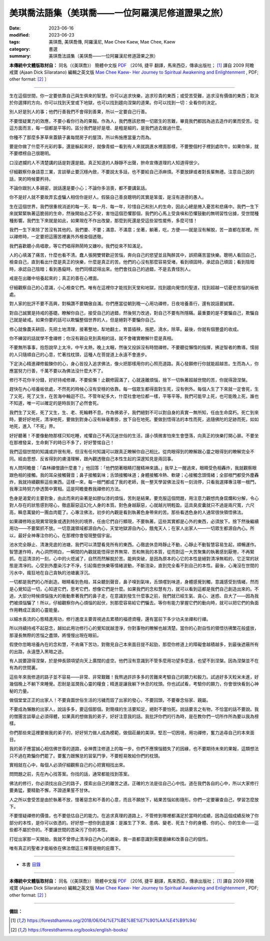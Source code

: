 =====================================================
美琪喬法語集（美琪喬——一位阿羅漢尼修道證果之旅）
=====================================================

:date: 2023-06-16
:modified: 2023-06-23
:tags: 美琪喬, 美琪喬傳, 阿羅漢尼, Mae Chee Kaew, Mae Chee, Kaew
:category: 書選
:summary: 美琪喬法語集（美琪喬——一位阿羅漢尼修道證果之旅）


**本傳統中文體版取材自：** 同名（《美琪喬》） 簡體中文版  `PDF <https://forestdhamma.org/ebooks/chinese/pdf/mck-chinese.pdf>`__ 〔2016, 捷平 翻譯，馬來西亞，傳承出版社； [1]_ 譯自 2009 阿瞻 戒寶 (Ajaan Dick Sīlaratano) 編輯之英文版 `Mae Chee Kaew- Her Journey to Spiritual Awakening and Enlightenment <https://forestdhamma.org/ebooks/english/pdf/Mae_Chee_Kaew.pdf>`__ , PDF; other format:  [2]_ 〕

------

生在這個世間，你一定要依靠自己與生俱來的智慧。你可以追求快樂，追求珍貴的東西；或受苦受難，追求沒有價值的東西；取決於你選擇的方向，你可以找到天堂或下地獄，也可以找到趨向涅槃的道果。你可以找到一切：全看你的決定。

別人好是別人的事；他們行善我們不會得到善果，所以一定要自己行善。

不要懷疑業力的效應，不要小看你行為的果報。作為人，我們應該悲憫一切眾生的苦難，畢竟我們都因為過去造作的業而受苦。從這方面而言，每一個都是平等的。區分我們是好是壞、是粗是細的，是我們過去做過什麼。

你種不了那麼多茅草來蓋鎮子裏每間房子的屋頂，所以佈施應當量力而為。

要是你做了什麼不光彩的事，還是躲起來好，就像青蛙一看到有人來就跳進水裡面那樣，不要整個村子裡到處吹牛。如果你笨，就不要標榜自己很聰明。

口沒遮攔的人不清楚講的話是對還是錯。真正知道的人靜靜不出聲，拚命宣傳道理的人知道得很少。

仔細觀察你身語意三業，言談舉止要沉穩內斂，不要說太多話，也不要給自己添麻煩。不要放肆或者對長輩無禮。注意自己說的話，笑的時候要矜持。

不論你跟別人多親密，說話還是要小心；不論你多沮喪，都不要講氣話。

你不是好人就不要故弄玄虛騙人相信你是好人。假裝自己善良聰明的其實是笨蛋，是沒有道德的愚人。

生在這個世界，我們很重視消逝的每一天、每一月、每一年，珍惜自己和別人的生命，因此心總是捲入憂苦和悲痛中。我們一生下來就緊緊執著這脆弱的生命，然後開始忐忑不安，害怕這個恐懼那個，我們的心馬上受貪嗔和恐懼鼓動的無明習性佔據，受世間種種影響。我們生下來就是如此，如果現在不作出改變，那麼到死還是受這些習性擺佈，多麼可惜！

我們一生下來除了苦沒有其他的。我們要、不要；滿意、不滿意；坐著，躺著，吃，方便——就是沒有解脫，苦一直都在那裡。所以禪修時，一定要把這團苦裡裏外外檢查個透徹。

我們喜歡聽小鳥唱歌，等它們唱得熱鬧時又嫌吵。我們從來不知滿足。

人的心填滿了痛苦，什麼也看不清。蠢人張開雙臂歡迎苦惱，奔向自己的慾望並且陶醉其中，誤把痛苦當快樂。聰明人看回自己，檢查自己，直到看出什麼是真正的快樂，什麼是真正的苦。他們的心沒有那麼容易受堵，看到頑固時，承認自己頑固；看到陰暗時，承認自己陰暗；看到愚癡時，他們同樣認得出來。他們會找自己的過錯，不是去責怪別人。

戒是在出離中培養起來的；真正的善在心裡面。

仔細觀察自己的心意識，小心檢查它們。唯有在這裡你才能找到天堂和地獄，找到趨向覺悟的聖道，找到超越一切憂悲苦惱的皈依處。

對人家的批評不要不高興，對稱讚不要驕傲自滿。你們應當從朝到晚一心用功禪修，日夜培養善行，還有說話要誠實。

對自己誠實是持戒的基礎。瞭解你自己，接受自己的過錯，然後努力改過，對自己不要有所隱瞞。最重要的是不要騙自己，欺騙自己就是破戒。如果你要的話可以欺騙整個世界的人，但是絕對不要騙你自己。

修心就像農夫耕田，先把土地清理，接著整地，犁地翻土，育苗插秧，施肥，澆水，除草。最後，你就有個豐盛的收成。

你不練習的話就學不會禪修；你沒有親自見到真相的話，就不會確實瞭解什麼是真相。

不要無所事事，抱怨說早上太冷，中午太熱，晚上太睏，然後又投訴沒有時間禪修。不要聽從懶惰的指揮，拂逆智者的教導。懦弱的人只隨順自己的心意，忙著找枕頭，這種人在菩提道上永遠不會進步。

下定決心精進禪修鍛鍊你的心，身心皆投入追求佛法，像火把那樣用你的心照亮道路。真心發願修行你就能超越苦。生而為人，你應當努力行善，千萬不要以為佛法沒什麼大不了。

修行不花你半分錢，好好持戒修禪，不要偷懶！止觀修圓滿了，心就遠離煩惱，捨下一切執著超越世間的苦，你就得證涅槃。

趕快在內心培養皈依處，不然死的時候心沒有安穩的依靠。每一個眾生都得面對生死，沒有例外。每個人生了下來就一定會死，生了又死，死了又生，在苦海中輪迴不已。不管年紀多大，什麼社會地位都一樣，平等平等。我們可能早上死，也可能晚上死，誰也不知道，唯一可以確定的是時辰到了必然會死。

我們生了又死，死了又生，生、老、死輪轉不息。作為佛弟子，我們絕對不可以對自身的真實一無所知，任由生命腐朽。死亡到來時，要好好地死，清凈地死，要做到對身心沒有絲毫牽掛，放下自在地死。要做到悟得法的本性而死，追隨佛陀的足跡而死，如如地死，進入「不死」界。

好好聽著！不要像動物那樣只知吃睡，戒懼自己不再沉迷世俗的生活，謹小慎微害怕來生會墮落，向真正的快樂打開心扉。不要坐在那裡發呆，生命剩下的時日不多了，好好警惕自己！

我們這個世間的知識或許很有用，但沒有任何知識可以跟真正瞭解你自己相比。從肉眼得到的瞭解跟心靈之眼得到的瞭解完全不同。經由思想、反省得到的膚淺理解，跟內觀透徹自己本性生起的深邃知見是兩回事。

有人問阿瞻曼：「森林禪僧讀什麼書？」他回答：「他們閉著眼睛打醒精神來讀。」我早上一醒過來，眼睛受色相轟炸，我就觀察眼跟色相的接觸。我的耳朵接觸聲音；鼻子接觸氣味；舌頭接觸味道；身體接觸冷熱、軟硬；心接觸念頭情緒；全部根門都受外塵轟炸，我就持續觀察這些東西。這樣一來，每一根門都成了我的老師，我一整天學習佛法沒有一刻消停，只看我選擇專注哪一根門，我專注時努力參透箇中實相。這是阿瞻曼教我禪修的方法。

色身是渴愛的主要對象，由此而來的染著是如膠似漆的煩惱，苦則是結果。要克服這個問題，用注意力觀想肉身腐爛和分解，令心對人存在的狀態感到噁心，徹底厭惡這幻化人身的本質。對色身越厭惡，心就越光明輕盈。這具臭皮囊就只不過是兩尺寬，六尺高，瞬息萬變的一團血肉罷了。心專注佛法，初步的內觀是看到執著色身帶來的苦。那些看透色身的人通常很快領悟佛法。

如果禪修時出現異常現象或遇到特別的境界，任由它們自行顯現，不要執著。這些其實都是心外的東西，必須放下。捨下然後繼續用功——不要緊抓不放。一切意識領域都源自內心，天堂地獄源自內心，餓鬼天人；在家人出家人——一切眾生都源自內心。所以，最好全神專注你的心，在那裡你會發現整個宇宙。

池水完全靜止、清澈見底的池塘，我們可以清楚看見所有的東西。心徹底休息時靜止不動，心靜止不動智慧容易生起，順暢運作。智慧運作時，內心洞然明白，一瞬間的內觀就能悟得世界無常、苦和無我的本質，從而對這一大苦聚集的執著感到厭倦，不再緊抓。在這清涼的一刻，心中的火熄滅了，自然而然解脫於苦。能夠突破，是因為原本的心它的本性是絕對清凈無暇的，它正常的狀態是清凈的。心受到外塵染污才不凈，引起傷悲快樂等情緒波動，不斷渲染，直到完全看不到自己的本性。最後，心淹沒在世間的污水中，瘋狂地在自己貪執的池塘裏浮沉。

一切都是我們的心所創造。眼睛看到色相，耳朵聽到聲音，鼻子嗅到氣味，舌頭嚐到味道，身體感覺到觸，意識感受到情緒，然而是心覺知這一切，心知道它們，思考它們，想像它們是什麼。如果我們的念和慧有力，就可以看到這都是我們自己創造出來的。不過，大部分時候煩惱強大的衝動牽著我們的鼻子走，在意識到發生什麼事之前，我們就已經生氣、貪心、迷惑、自大了——因為我們被煩惱騙了！所以，仔細觀察你內心煩惱的起伏，別那麼容易給它們騙去。等你有能力掌握它們的動向時，就可以把它們的負面作用轉成正面的心靈能量。

以細水長流的心態精進用功，修行進度主要胥視過去累積的福德資糧，還有當前下多少功夫坐禪和行禪。

所以持續持戒不起惡念，越如此用功修行心的覺知就越澄凈，你對事物的瞭解也越清楚。當你的心對自性的領悟彷彿繁花般盛放，那漫長無際的苦惱之盡頭，將慢慢出現在眼前。

假使你忽略培養內在的念和慧，不肯痛下苦功，對徹見自己本來面目提不起勁，那麼你修道上的障礙會越積越多，到最後遮蔽所有的出路，永遠墮入黑暗之途。

有人說要證得涅槃，於是伸長頸項望向天上廣闊的虛空。他們沒有意識到不管多麼用功望多麼遠，也望不到涅槃。因為涅槃並不在有為的世間裏。

這些年來我修道的路子並不容易——非常、非常艱難！我熬過許許多多的苦難來考驗自己的願力和毅力。試過好多天粒米未進，好幾個晚上不躺下來睡覺。忍耐是滋潤我心靈的糧食；精進是讓我躺下休息的枕頭。你也試試看，考驗你的願力，你會很快看到心神秘的力量。

做個堂堂正正的出家人！不要貪圖世俗生活的污穢而毀了出家的發心，不要回頭，不要眷念俗家、親屬。

不要成為懶散的出家人，說話多多，要這個那個。對簡樸的生活要知足，絕對不要怕死。說話要言之有物，不恰當的話不要說。我的僧團言談舉止必須得體，如果真的想做我的弟子，好好注意我的話。我批評你們的行為時，是在教你們一切所作所為要以我為榜樣。

你們那些來這裡要做我的弟子的，好好努力做人成為模範，做個莊嚴的美琪，堅忍一切困境，用功禪修，奮力追尋自己的本來面目。

我的弟子應當誠心相信佛世尊的道路，全神貫注修道上的每一步。你們不應懊惱錯失了的因緣，也不要期待未來的果報，這類想法只不過在欺騙你們罷了。要奮力跟懈怠的習氣鬥爭，不要輕易敗給你們的枕頭。

實相就在心中，每個人必須仔細觀察自己的心把實相找出來。

問問題之前，先在內心找答案。你找的話，通常都能找到答案。

佛法的修行，你必須找出自己的路子，摸索出自己的離苦之道。正確的方法是往自己心中找。道在我們各自的心中，所以大家修行要勇猛，要精勤不懈，不證道果誓不甘休。

人之所以會受苦是由於執著不放，懷著惡念和不善的心意，而且不願放下，結果苦惱如影隨形。你們一定要審查自己，學習怎麼放下。

不要懷疑禪修的價值，也不要低估自己的能力。在追求真理的道路上，不管修到哪裡都滿足於當時的成績，因為這個成績反映了你部分的本性，是你可以依憑的。好好想一想你到底是誰：是誰生了下來、患病、變老、死去？你的身體、你的心、你的生命——這些都不屬於你的。不要讓世間的苦染污了你的本性。

打從出家那一天開始，我就不曾停止清凈自己內心的雜染，我一直都意識到需要磨練和改善自己的個性。

唯有真正的聖者才能皈依在佛法僧這三棵菩提樹的庇蔭下。

------

- 本書 `目錄 <{filename}mae-chee-kaew%zh.rst>`_

------

**本傳統中文體版取材自：** 同名（《美琪喬》） 簡體中文版  `PDF <https://forestdhamma.org/ebooks/chinese/pdf/mck-chinese.pdf>`__ 〔2016, 捷平 翻譯，馬來西亞，傳承出版社； [1]_ 譯自 2009 阿瞻 戒寶 (Ajaan Dick Sīlaratano) 編輯之英文版 `Mae Chee Kaew- Her Journey to Spiritual Awakening and Enlightenment <https://forestdhamma.org/ebooks/english/pdf/Mae_Chee_Kaew.pdf>`__ , PDF; other format:  [2]_ 〕

------

**備註：**

.. [1] https://forestdhamma.org/2018/06/04/%E7%BE%8E%E7%90%AA%E4%B9%94/

.. [2] https://forestdhamma.org/books/english-books/ 


..
  2023-06-23, create rst on 2023-06-16
